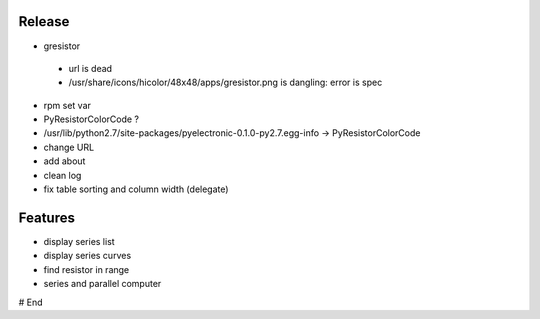 =========
 Release
=========

* gresistor
 * url is dead
 * /usr/share/icons/hicolor/48x48/apps/gresistor.png is dangling: error is spec

* rpm set var
* PyResistorColorCode ?
* /usr/lib/python2.7/site-packages/pyelectronic-0.1.0-py2.7.egg-info -> PyResistorColorCode
* change URL

* add about
* clean log
* fix table sorting and column width (delegate)

==========
 Features
==========

* display series list
* display series curves
* find resistor in range
* series and parallel computer

# End
